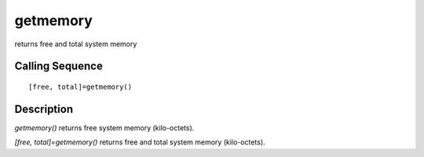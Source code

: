 


getmemory
=========

returns free and total system memory



Calling Sequence
~~~~~~~~~~~~~~~~


::

    [free, total]=getmemory()




Description
~~~~~~~~~~~

`getmemory()` returns free system memory (kilo-octets).

`[free, total]=getmemory()` returns free and total system memory
(kilo-octets).



